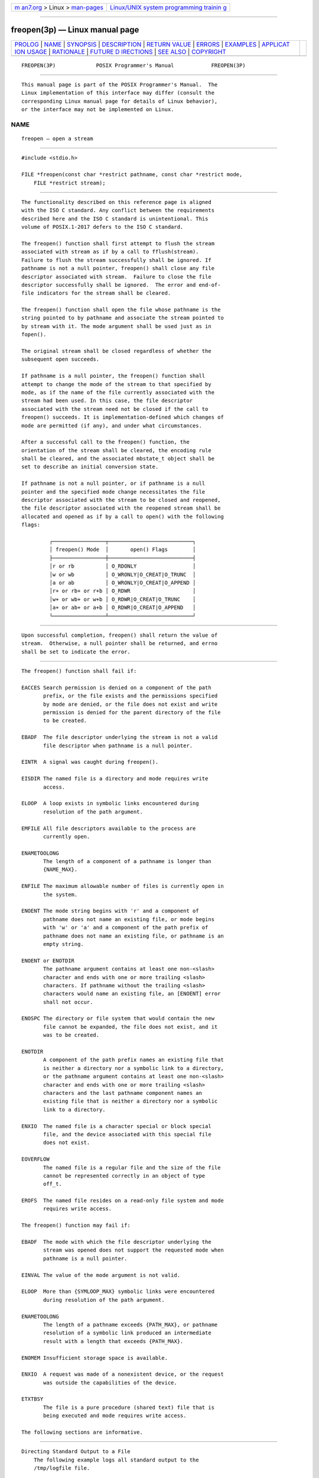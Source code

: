 .. container:: page-top

.. container:: nav-bar

   +----------------------------------+----------------------------------+
   | `m                               | `Linux/UNIX system programming   |
   | an7.org <../../../index.html>`__ | trainin                          |
   | > Linux >                        | g <http://man7.org/training/>`__ |
   | `man-pages <../index.html>`__    |                                  |
   +----------------------------------+----------------------------------+

--------------

freopen(3p) — Linux manual page
===============================

+-----------------------------------+-----------------------------------+
| `PROLOG <#PROLOG>`__ \|           |                                   |
| `NAME <#NAME>`__ \|               |                                   |
| `SYNOPSIS <#SYNOPSIS>`__ \|       |                                   |
| `DESCRIPTION <#DESCRIPTION>`__ \| |                                   |
| `RETURN VALUE <#RETURN_VALUE>`__  |                                   |
| \| `ERRORS <#ERRORS>`__ \|        |                                   |
| `EXAMPLES <#EXAMPLES>`__ \|       |                                   |
| `APPLICAT                         |                                   |
| ION USAGE <#APPLICATION_USAGE>`__ |                                   |
| \| `RATIONALE <#RATIONALE>`__ \|  |                                   |
| `FUTURE D                         |                                   |
| IRECTIONS <#FUTURE_DIRECTIONS>`__ |                                   |
| \| `SEE ALSO <#SEE_ALSO>`__ \|    |                                   |
| `COPYRIGHT <#COPYRIGHT>`__        |                                   |
+-----------------------------------+-----------------------------------+
| .. container:: man-search-box     |                                   |
+-----------------------------------+-----------------------------------+

::

   FREOPEN(3P)             POSIX Programmer's Manual            FREOPEN(3P)


-----------------------------------------------------

::

          This manual page is part of the POSIX Programmer's Manual.  The
          Linux implementation of this interface may differ (consult the
          corresponding Linux manual page for details of Linux behavior),
          or the interface may not be implemented on Linux.

NAME
-------------------------------------------------

::

          freopen — open a stream


---------------------------------------------------------

::

          #include <stdio.h>

          FILE *freopen(const char *restrict pathname, const char *restrict mode,
              FILE *restrict stream);


---------------------------------------------------------------

::

          The functionality described on this reference page is aligned
          with the ISO C standard. Any conflict between the requirements
          described here and the ISO C standard is unintentional. This
          volume of POSIX.1‐2017 defers to the ISO C standard.

          The freopen() function shall first attempt to flush the stream
          associated with stream as if by a call to fflush(stream).
          Failure to flush the stream successfully shall be ignored. If
          pathname is not a null pointer, freopen() shall close any file
          descriptor associated with stream.  Failure to close the file
          descriptor successfully shall be ignored.  The error and end-of-
          file indicators for the stream shall be cleared.

          The freopen() function shall open the file whose pathname is the
          string pointed to by pathname and associate the stream pointed to
          by stream with it. The mode argument shall be used just as in
          fopen().

          The original stream shall be closed regardless of whether the
          subsequent open succeeds.

          If pathname is a null pointer, the freopen() function shall
          attempt to change the mode of the stream to that specified by
          mode, as if the name of the file currently associated with the
          stream had been used. In this case, the file descriptor
          associated with the stream need not be closed if the call to
          freopen() succeeds. It is implementation-defined which changes of
          mode are permitted (if any), and under what circumstances.

          After a successful call to the freopen() function, the
          orientation of the stream shall be cleared, the encoding rule
          shall be cleared, and the associated mbstate_t object shall be
          set to describe an initial conversion state.

          If pathname is not a null pointer, or if pathname is a null
          pointer and the specified mode change necessitates the file
          descriptor associated with the stream to be closed and reopened,
          the file descriptor associated with the reopened stream shall be
          allocated and opened as if by a call to open() with the following
          flags:

                   ┌─────────────────┬───────────────────────────┐
                   │ freopen() Mode  │       open() Flags        │
                   ├─────────────────┼───────────────────────────┤
                   │r or rb          │ O_RDONLY                  │
                   │w or wb          │ O_WRONLY|O_CREAT|O_TRUNC  │
                   │a or ab          │ O_WRONLY|O_CREAT|O_APPEND │
                   │r+ or rb+ or r+b │ O_RDWR                    │
                   │w+ or wb+ or w+b │ O_RDWR|O_CREAT|O_TRUNC    │
                   │a+ or ab+ or a+b │ O_RDWR|O_CREAT|O_APPEND   │
                   └─────────────────┴───────────────────────────┘


-----------------------------------------------------------------

::

          Upon successful completion, freopen() shall return the value of
          stream.  Otherwise, a null pointer shall be returned, and errno
          shall be set to indicate the error.


-----------------------------------------------------

::

          The freopen() function shall fail if:

          EACCES Search permission is denied on a component of the path
                 prefix, or the file exists and the permissions specified
                 by mode are denied, or the file does not exist and write
                 permission is denied for the parent directory of the file
                 to be created.

          EBADF  The file descriptor underlying the stream is not a valid
                 file descriptor when pathname is a null pointer.

          EINTR  A signal was caught during freopen().

          EISDIR The named file is a directory and mode requires write
                 access.

          ELOOP  A loop exists in symbolic links encountered during
                 resolution of the path argument.

          EMFILE All file descriptors available to the process are
                 currently open.

          ENAMETOOLONG
                 The length of a component of a pathname is longer than
                 {NAME_MAX}.

          ENFILE The maximum allowable number of files is currently open in
                 the system.

          ENOENT The mode string begins with 'r' and a component of
                 pathname does not name an existing file, or mode begins
                 with 'w' or 'a' and a component of the path prefix of
                 pathname does not name an existing file, or pathname is an
                 empty string.

          ENOENT or ENOTDIR
                 The pathname argument contains at least one non-<slash>
                 character and ends with one or more trailing <slash>
                 characters. If pathname without the trailing <slash>
                 characters would name an existing file, an [ENOENT] error
                 shall not occur.

          ENOSPC The directory or file system that would contain the new
                 file cannot be expanded, the file does not exist, and it
                 was to be created.

          ENOTDIR
                 A component of the path prefix names an existing file that
                 is neither a directory nor a symbolic link to a directory,
                 or the pathname argument contains at least one non-<slash>
                 character and ends with one or more trailing <slash>
                 characters and the last pathname component names an
                 existing file that is neither a directory nor a symbolic
                 link to a directory.

          ENXIO  The named file is a character special or block special
                 file, and the device associated with this special file
                 does not exist.

          EOVERFLOW
                 The named file is a regular file and the size of the file
                 cannot be represented correctly in an object of type
                 off_t.

          EROFS  The named file resides on a read-only file system and mode
                 requires write access.

          The freopen() function may fail if:

          EBADF  The mode with which the file descriptor underlying the
                 stream was opened does not support the requested mode when
                 pathname is a null pointer.

          EINVAL The value of the mode argument is not valid.

          ELOOP  More than {SYMLOOP_MAX} symbolic links were encountered
                 during resolution of the path argument.

          ENAMETOOLONG
                 The length of a pathname exceeds {PATH_MAX}, or pathname
                 resolution of a symbolic link produced an intermediate
                 result with a length that exceeds {PATH_MAX}.

          ENOMEM Insufficient storage space is available.

          ENXIO  A request was made of a nonexistent device, or the request
                 was outside the capabilities of the device.

          ETXTBSY
                 The file is a pure procedure (shared text) file that is
                 being executed and mode requires write access.

          The following sections are informative.


---------------------------------------------------------

::

      Directing Standard Output to a File
          The following example logs all standard output to the
          /tmp/logfile file.

              #include <stdio.h>
              ...
              FILE *fp;
              ...
              fp = freopen ("/tmp/logfile", "a+", stdout);
              ...


---------------------------------------------------------------------------

::

          The freopen() function is typically used to attach the pre-opened
          streams associated with stdin, stdout, and stderr to other files.

          Since implementations are not required to support any stream mode
          changes when the pathname argument is NULL, portable applications
          cannot rely on the use of freopen() to change the stream mode,
          and use of this feature is discouraged. The feature was
          originally added to the ISO C standard in order to facilitate
          changing stdin and stdout to binary mode. Since a 'b' character
          in the mode has no effect on POSIX systems, this use of the
          feature is unnecessary in POSIX applications. However, even
          though the 'b' is ignored, a successful call to freopen(NULL,
          "wb", stdout) does have an effect. In particular, for regular
          files it truncates the file and sets the file-position indicator
          for the stream to the start of the file. It is possible that
          these side-effects are an unintended consequence of the way the
          feature is specified in the ISO/IEC 9899:1999 standard, but
          unless or until the ISO C standard is changed, applications which
          successfully call freopen(NULL, "wb", stdout) will behave in
          unexpected ways on conforming systems in situations such as:

              { appl file1; appl file2; } > file3

          which will result in file3 containing only the output from the
          second invocation of appl.


-----------------------------------------------------------

::

          None.


---------------------------------------------------------------------------

::

          None.


---------------------------------------------------------

::

          Section 2.5, Standard I/O Streams, fclose(3p), fdopen(3p),
          fflush(3p), fmemopen(3p), fopen(3p), mbsinit(3p), open(3p),
          open_memstream(3p)

          The Base Definitions volume of POSIX.1‐2017, stdio.h(0p)


-----------------------------------------------------------

::

          Portions of this text are reprinted and reproduced in electronic
          form from IEEE Std 1003.1-2017, Standard for Information
          Technology -- Portable Operating System Interface (POSIX), The
          Open Group Base Specifications Issue 7, 2018 Edition, Copyright
          (C) 2018 by the Institute of Electrical and Electronics
          Engineers, Inc and The Open Group.  In the event of any
          discrepancy between this version and the original IEEE and The
          Open Group Standard, the original IEEE and The Open Group
          Standard is the referee document. The original Standard can be
          obtained online at http://www.opengroup.org/unix/online.html .

          Any typographical or formatting errors that appear in this page
          are most likely to have been introduced during the conversion of
          the source files to man page format. To report such errors, see
          https://www.kernel.org/doc/man-pages/reporting_bugs.html .

   IEEE/The Open Group               2017                       FREOPEN(3P)

--------------

Pages that refer to this page:
`stdio.h(0p) <../man0/stdio.h.0p.html>`__, 
`fclose(3p) <../man3/fclose.3p.html>`__, 
`fmemopen(3p) <../man3/fmemopen.3p.html>`__, 
`fopen(3p) <../man3/fopen.3p.html>`__, 
`open_memstream(3p) <../man3/open_memstream.3p.html>`__

--------------

--------------

.. container:: footer

   +-----------------------+-----------------------+-----------------------+
   | HTML rendering        |                       | |Cover of TLPI|       |
   | created 2021-08-27 by |                       |                       |
   | `Michael              |                       |                       |
   | Ker                   |                       |                       |
   | risk <https://man7.or |                       |                       |
   | g/mtk/index.html>`__, |                       |                       |
   | author of `The Linux  |                       |                       |
   | Programming           |                       |                       |
   | Interface <https:     |                       |                       |
   | //man7.org/tlpi/>`__, |                       |                       |
   | maintainer of the     |                       |                       |
   | `Linux man-pages      |                       |                       |
   | project <             |                       |                       |
   | https://www.kernel.or |                       |                       |
   | g/doc/man-pages/>`__. |                       |                       |
   |                       |                       |                       |
   | For details of        |                       |                       |
   | in-depth **Linux/UNIX |                       |                       |
   | system programming    |                       |                       |
   | training courses**    |                       |                       |
   | that I teach, look    |                       |                       |
   | `here <https://ma     |                       |                       |
   | n7.org/training/>`__. |                       |                       |
   |                       |                       |                       |
   | Hosting by `jambit    |                       |                       |
   | GmbH                  |                       |                       |
   | <https://www.jambit.c |                       |                       |
   | om/index_en.html>`__. |                       |                       |
   +-----------------------+-----------------------+-----------------------+

--------------

.. container:: statcounter

   |Web Analytics Made Easy - StatCounter|

.. |Cover of TLPI| image:: https://man7.org/tlpi/cover/TLPI-front-cover-vsmall.png
   :target: https://man7.org/tlpi/
.. |Web Analytics Made Easy - StatCounter| image:: https://c.statcounter.com/7422636/0/9b6714ff/1/
   :class: statcounter
   :target: https://statcounter.com/

